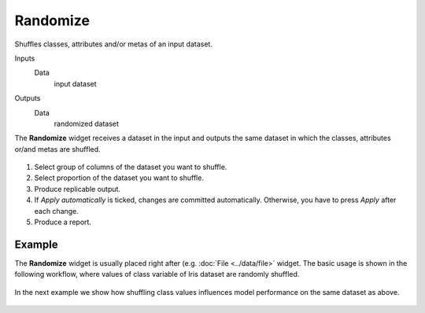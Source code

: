 Randomize
=========

Shuffles classes, attributes and/or metas of an input dataset.

Inputs
    Data
        input dataset

Outputs
    Data
        randomized dataset


The **Randomize** widget receives a dataset in the input and outputs the same
dataset in which the classes, attributes or/and metas are shuffled.

.. figure:: images/Randomize-Default.png

1. Select group of columns of the dataset you want to shuffle.

2. Select proportion of the dataset you want to shuffle.

3. Produce replicable output.

4. If *Apply automatically* is ticked, changes are committed automatically.
   Otherwise, you have to press *Apply* after each change.
5. Produce a report.

Example
-------

The **Randomize** widget is usually placed right after
(e.g. :doc:`File <../data/file>` widget. The basic usage is shown in the following
workflow, where values of class variable of Iris dataset are randomly shuffled.

.. figure:: images/Randomize-Example1.png

In the next example we show how shuffling class values influences model
performance on the same dataset as above.

.. figure:: images/Randomize-Example2.png
